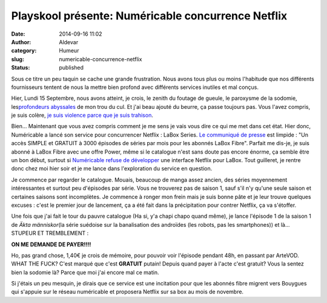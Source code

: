 Playskool présente: Numéricable concurrence Netflix
###################################################
:date: 2014-09-16 11:02
:author: Aldevar
:category: Humeur
:slug: numericable-concurrence-netflix
:status: published

Sous ce titre un peu taquin se cache une grande frustration. Nous avons
tous plus ou moins l'habitude que nos différents fournisseurs tentent de
nous la mettre bien profond avec différents services inutiles et mal
conçus.

Hier, Lundi 15 Septembre, nous avons atteint, je crois, le zenith du
foutage de gueule, le paroxysme de la sodomie, les\ `profondeurs
abyssales <http://lesabyssales.fr/>`__ de mon trou du cul. Et j'ai beau
ajouté du beurre, ça passe toujours pas. Vous l'avez compris, je suis
colère, `je suis violence parce que je suis
trahison <https://www.youtube.com/watch?v=n4IEaJo43tc>`__.

Bien... Maintenant que vous avez compris comment je me sens je vais vous
dire ce qui me met dans cet état. Hier donc, Numéricable a lancé son
service pour concurrencer Netflix : LaBox Series. `Le communiqué de
presse <http://blog.devarieux.net/wp-content/uploads/2014/09/CP_Numericable_LaBox-Series.pdf>`__ est
limpide : "Un accès SIMPLE et GRATUIT à 3000 épisodes de séries par mois
pour les abonnés LaBox Fibre". Parfait me dis-je, je suis abonné à LaBox
Fibre avec une offre Power, même si le catalogue n'est sans doute pas
encore énorme, ça semble être un bon début, surtout si `Numéricable
refuse de
développer <http://www.zdnet.fr/actualites/netflix-en-france-ce-sera-sans-numericable-qui-riposte-avec-labox-series-39806307.htm>`__
une interface Netflix pour LaBox. Tout guilleret, je rentre donc chez
moi hier soir et je me lance dans l'exploration du service en question.

Je commence par regarder le catalogue. Mouais, beaucoup de manga assez
ancien, des séries moyennement intéressantes et surtout peu d'épisodes
par série. Vous ne trouverez pas de saison 1, sauf s'il n'y qu'une seule
saison et certaines saisons sont incomplètes. Je commence à ronger mon
frein mais je suis bonne pâte et je leur trouve quelques excuses : c'est
le premier jour de lancement, ça a été fait dans la précipitation pour
contrer Netflix, ça va s'étoffer.

Une fois que j'ai fait le tour du pauvre catalogue (Ha si, y'a chapi
chapo quand même), je lance l'épisode 1 de la saison 1 de \ *Äkta
människor*\ (la série suédoise sur la banalisation des androïdes (les
robots, pas les smartphones)) et là... STUPEUR ET TREMBLEMENT : 

**ON ME DEMANDE DE PAYER!!!!**

Ho, pas grand chose, 1,40€ je crois de mémoire, pour pouvoir voir
l'épisode pendant 48h, en passant par ArteVOD. WHAT THE FUCK? C'est
marqué que c'est **GRATUIT** putain! Depuis quand payer à l'acte c'est
gratuit? Vous la sentez bien la sodomie là? Parce que moi j'ai encore
mal ce matin.

Si j'étais un peu mesquin, je dirais que ce service est une incitation
pour que les abonnés fibre migrent vers Bouygues qui s'appuie sur le
réseau numéricable et proposera Netflix sur sa box au mois de novembre.


